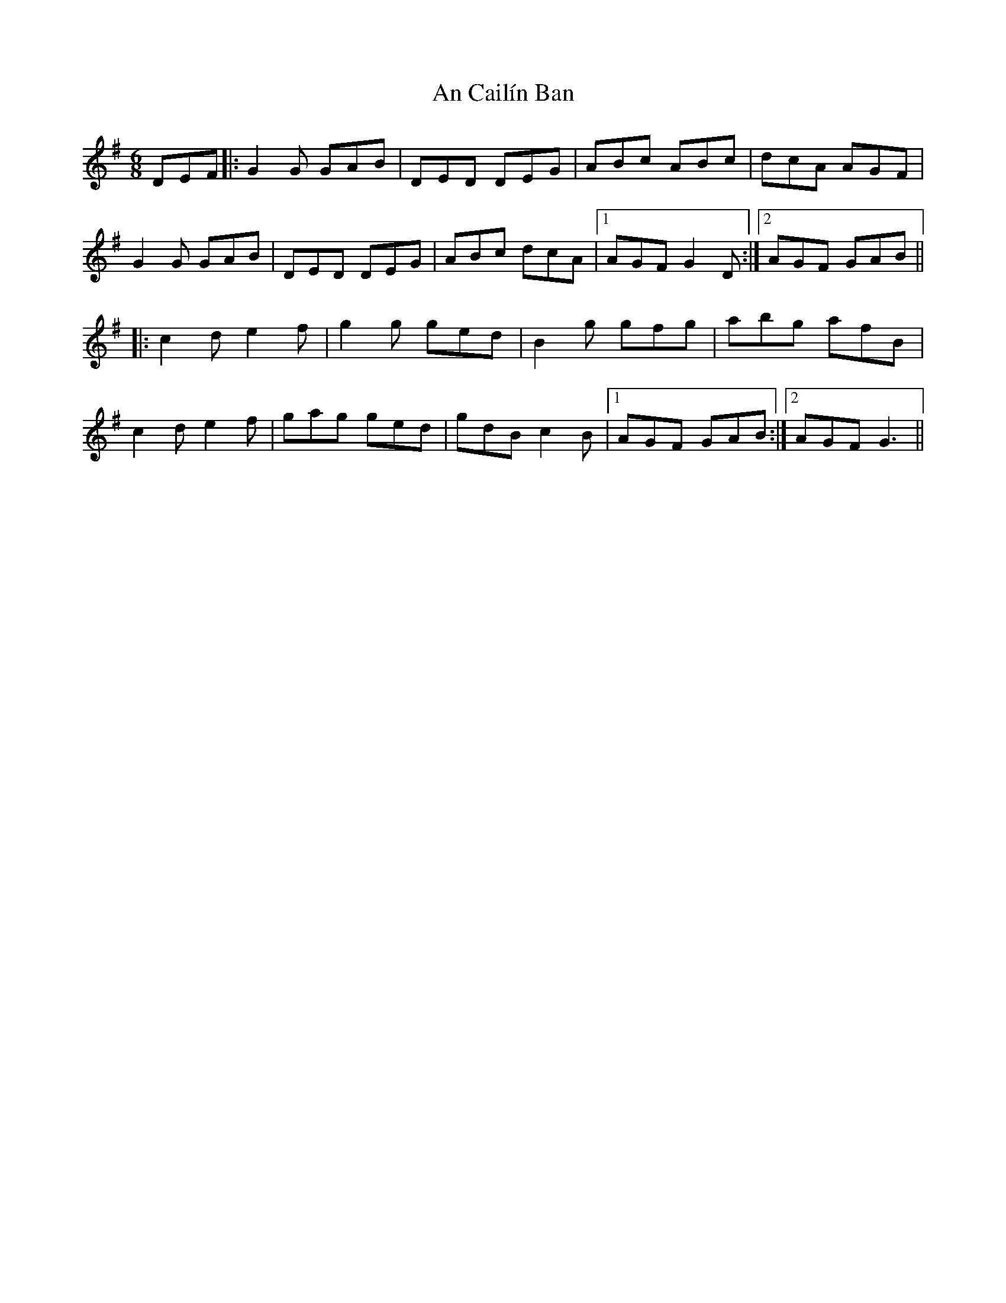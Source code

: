 X: 1158
T: An Cailín Ban
R: jig
M: 6/8
K: Gmajor
DEF|:G2G GAB|DED DEG|ABc ABc|dcA AGF|
G2G GAB|DED DEG|ABc dcA|1 AGF G2D:|2 AGF GAB||
|:c2d e2f|g2g ged|B2g gfg|abg afB|
c2d e2f|gag ged|gdB c2B|1 AGF GAB:|2 AGF G3||


